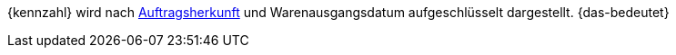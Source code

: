 {kennzahl} wird nach <<auftraege/auftragsherkunft#, Auftragsherkunft>> und Warenausgangsdatum aufgeschlüsselt dargestellt. {das-bedeutet}
